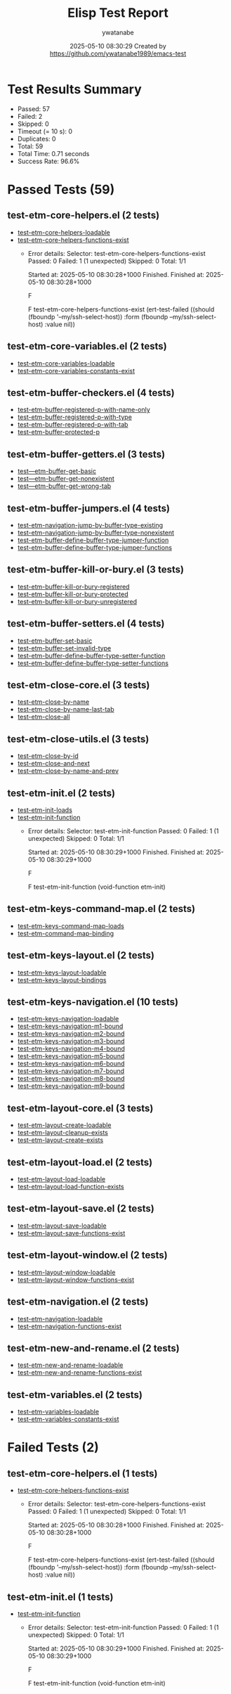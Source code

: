 #+TITLE: Elisp Test Report
#+AUTHOR: ywatanabe
#+DATE: 2025-05-10 08:30:29 Created by https://github.com/ywatanabe1989/emacs-test

* Test Results Summary

- Passed: 57
- Failed: 2
- Skipped: 0
- Timeout (= 10 s): 0
- Duplicates: 0
- Total: 59
- Total Time: 0.71 seconds
- Success Rate: 96.6%

* Passed Tests (59)
** test-etm-core-helpers.el (2 tests)
- [[file:tests/etm-core/test-etm-core-helpers.el::test-etm-core-helpers-loadable][test-etm-core-helpers-loadable]]
- [[file:tests/etm-core/test-etm-core-helpers.el::test-etm-core-helpers-functions-exist][test-etm-core-helpers-functions-exist]]
  + Error details:
    Selector: test-etm-core-helpers-functions-exist
    Passed:  0
    Failed:  1 (1 unexpected)
    Skipped: 0
    Total:   1/1
    
    Started at:   2025-05-10 08:30:28+1000
    Finished.
    Finished at:  2025-05-10 08:30:28+1000
    
    F
    
    F test-etm-core-helpers-functions-exist
        (ert-test-failed
         ((should (fboundp '--my/ssh-select-host)) :form
          (fboundp --my/ssh-select-host) :value nil))
    
    
    
** test-etm-core-variables.el (2 tests)
- [[file:tests/etm-core/test-etm-core-variables.el::test-etm-core-variables-loadable][test-etm-core-variables-loadable]]
- [[file:tests/etm-core/test-etm-core-variables.el::test-etm-core-variables-constants-exist][test-etm-core-variables-constants-exist]]
** test-etm-buffer-checkers.el (4 tests)
- [[file:tests/test-etm-buffer-checkers.el::test-etm-buffer-registered-p-with-name-only][test-etm-buffer-registered-p-with-name-only]]
- [[file:tests/test-etm-buffer-checkers.el::test-etm-buffer-registered-p-with-type][test-etm-buffer-registered-p-with-type]]
- [[file:tests/test-etm-buffer-checkers.el::test-etm-buffer-registered-p-with-tab][test-etm-buffer-registered-p-with-tab]]
- [[file:tests/test-etm-buffer-checkers.el::test-etm-buffer-protected-p][test-etm-buffer-protected-p]]
** test-etm-buffer-getters.el (3 tests)
- [[file:tests/test-etm-buffer-getters.el::test---etm-buffer-get-basic][test---etm-buffer-get-basic]]
- [[file:tests/test-etm-buffer-getters.el::test---etm-buffer-get-nonexistent][test---etm-buffer-get-nonexistent]]
- [[file:tests/test-etm-buffer-getters.el::test---etm-buffer-get-wrong-tab][test---etm-buffer-get-wrong-tab]]
** test-etm-buffer-jumpers.el (4 tests)
- [[file:tests/test-etm-buffer-jumpers.el::test-etm-navigation-jump-by-buffer-type-existing][test-etm-navigation-jump-by-buffer-type-existing]]
- [[file:tests/test-etm-buffer-jumpers.el::test-etm-navigation-jump-by-buffer-type-nonexistent][test-etm-navigation-jump-by-buffer-type-nonexistent]]
- [[file:tests/test-etm-buffer-jumpers.el::test-etm-buffer-define-buffer-type-jumper-function][test-etm-buffer-define-buffer-type-jumper-function]]
- [[file:tests/test-etm-buffer-jumpers.el::test-etm-buffer-define-buffer-type-jumper-functions][test-etm-buffer-define-buffer-type-jumper-functions]]
** test-etm-buffer-kill-or-bury.el (3 tests)
- [[file:tests/test-etm-buffer-kill-or-bury.el::test-etm-buffer-kill-or-bury-registered][test-etm-buffer-kill-or-bury-registered]]
- [[file:tests/test-etm-buffer-kill-or-bury.el::test-etm-buffer-kill-or-bury-protected][test-etm-buffer-kill-or-bury-protected]]
- [[file:tests/test-etm-buffer-kill-or-bury.el::test-etm-buffer-kill-or-bury-unregistered][test-etm-buffer-kill-or-bury-unregistered]]
** test-etm-buffer-setters.el (4 tests)
- [[file:tests/test-etm-buffer-setters.el::test-etm-buffer-set-basic][test-etm-buffer-set-basic]]
- [[file:tests/test-etm-buffer-setters.el::test-etm-buffer-set-invalid-type][test-etm-buffer-set-invalid-type]]
- [[file:tests/test-etm-buffer-setters.el::test-etm-buffer-define-buffer-type-setter-function][test-etm-buffer-define-buffer-type-setter-function]]
- [[file:tests/test-etm-buffer-setters.el::test-etm-buffer-define-buffer-type-setter-functions][test-etm-buffer-define-buffer-type-setter-functions]]
** test-etm-close-core.el (3 tests)
- [[file:tests/test-etm-close-core.el::test-etm-close-by-name][test-etm-close-by-name]]
- [[file:tests/test-etm-close-core.el::test-etm-close-by-name-last-tab][test-etm-close-by-name-last-tab]]
- [[file:tests/test-etm-close-core.el::test-etm-close-all][test-etm-close-all]]
** test-etm-close-utils.el (3 tests)
- [[file:tests/test-etm-close-utils.el::test-etm-close-by-id][test-etm-close-by-id]]
- [[file:tests/test-etm-close-utils.el::test-etm-close-and-next][test-etm-close-and-next]]
- [[file:tests/test-etm-close-utils.el::test-etm-close-by-name-and-prev][test-etm-close-by-name-and-prev]]
** test-etm-init.el (2 tests)
- [[file:tests/test-etm-init.el::test-etm-init-loads][test-etm-init-loads]]
- [[file:tests/test-etm-init.el::test-etm-init-function][test-etm-init-function]]
  + Error details:
    Selector: test-etm-init-function
    Passed:  0
    Failed:  1 (1 unexpected)
    Skipped: 0
    Total:   1/1
    
    Started at:   2025-05-10 08:30:29+1000
    Finished.
    Finished at:  2025-05-10 08:30:29+1000
    
    F
    
    F test-etm-init-function
        (void-function etm-init)
    
    
    
** test-etm-keys-command-map.el (2 tests)
- [[file:tests/test-etm-keys-command-map.el::test-etm-keys-command-map-loads][test-etm-keys-command-map-loads]]
- [[file:tests/test-etm-keys-command-map.el::test-etm-command-map-binding][test-etm-command-map-binding]]
** test-etm-keys-layout.el (2 tests)
- [[file:tests/test-etm-keys-layout.el::test-etm-keys-layout-loadable][test-etm-keys-layout-loadable]]
- [[file:tests/test-etm-keys-layout.el::test-etm-keys-layout-bindings][test-etm-keys-layout-bindings]]
** test-etm-keys-navigation.el (10 tests)
- [[file:tests/test-etm-keys-navigation.el::test-etm-keys-navigation-loadable][test-etm-keys-navigation-loadable]]
- [[file:tests/test-etm-keys-navigation.el::test-etm-keys-navigation-m1-bound][test-etm-keys-navigation-m1-bound]]
- [[file:tests/test-etm-keys-navigation.el::test-etm-keys-navigation-m2-bound][test-etm-keys-navigation-m2-bound]]
- [[file:tests/test-etm-keys-navigation.el::test-etm-keys-navigation-m3-bound][test-etm-keys-navigation-m3-bound]]
- [[file:tests/test-etm-keys-navigation.el::test-etm-keys-navigation-m4-bound][test-etm-keys-navigation-m4-bound]]
- [[file:tests/test-etm-keys-navigation.el::test-etm-keys-navigation-m5-bound][test-etm-keys-navigation-m5-bound]]
- [[file:tests/test-etm-keys-navigation.el::test-etm-keys-navigation-m6-bound][test-etm-keys-navigation-m6-bound]]
- [[file:tests/test-etm-keys-navigation.el::test-etm-keys-navigation-m7-bound][test-etm-keys-navigation-m7-bound]]
- [[file:tests/test-etm-keys-navigation.el::test-etm-keys-navigation-m8-bound][test-etm-keys-navigation-m8-bound]]
- [[file:tests/test-etm-keys-navigation.el::test-etm-keys-navigation-m9-bound][test-etm-keys-navigation-m9-bound]]
** test-etm-layout-core.el (3 tests)
- [[file:tests/test-etm-layout-core.el::test-etm-layout-create-loadable][test-etm-layout-create-loadable]]
- [[file:tests/test-etm-layout-core.el::test-etm-layout-cleanup-exists][test-etm-layout-cleanup-exists]]
- [[file:tests/test-etm-layout-core.el::test-etm-layout-create-exists][test-etm-layout-create-exists]]
** test-etm-layout-load.el (2 tests)
- [[file:tests/test-etm-layout-load.el::test-etm-layout-load-loadable][test-etm-layout-load-loadable]]
- [[file:tests/test-etm-layout-load.el::test-etm-layout-load-function-exists][test-etm-layout-load-function-exists]]
** test-etm-layout-save.el (2 tests)
- [[file:tests/test-etm-layout-save.el::test-etm-layout-save-loadable][test-etm-layout-save-loadable]]
- [[file:tests/test-etm-layout-save.el::test-etm-layout-save-functions-exist][test-etm-layout-save-functions-exist]]
** test-etm-layout-window.el (2 tests)
- [[file:tests/test-etm-layout-window.el::test-etm-layout-window-loadable][test-etm-layout-window-loadable]]
- [[file:tests/test-etm-layout-window.el::test-etm-layout-window-functions-exist][test-etm-layout-window-functions-exist]]
** test-etm-navigation.el (2 tests)
- [[file:tests/test-etm-navigation.el::test-etm-navigation-loadable][test-etm-navigation-loadable]]
- [[file:tests/test-etm-navigation.el::test-etm-navigation-functions-exist][test-etm-navigation-functions-exist]]
** test-etm-new-and-rename.el (2 tests)
- [[file:tests/test-etm-new-and-rename.el::test-etm-new-and-rename-loadable][test-etm-new-and-rename-loadable]]
- [[file:tests/test-etm-new-and-rename.el::test-etm-new-and-rename-functions-exist][test-etm-new-and-rename-functions-exist]]
** test-etm-variables.el (2 tests)
- [[file:tests/test-etm-variables.el::test-etm-variables-loadable][test-etm-variables-loadable]]
- [[file:tests/test-etm-variables.el::test-etm-variables-constants-exist][test-etm-variables-constants-exist]]
* Failed Tests (2)
** test-etm-core-helpers.el (1 tests)
- [[file:tests/etm-core/test-etm-core-helpers.el::test-etm-core-helpers-functions-exist][test-etm-core-helpers-functions-exist]]
  + Error details:
    Selector: test-etm-core-helpers-functions-exist
    Passed:  0
    Failed:  1 (1 unexpected)
    Skipped: 0
    Total:   1/1
    
    Started at:   2025-05-10 08:30:28+1000
    Finished.
    Finished at:  2025-05-10 08:30:28+1000
    
    F
    
    F test-etm-core-helpers-functions-exist
        (ert-test-failed
         ((should (fboundp '--my/ssh-select-host)) :form
          (fboundp --my/ssh-select-host) :value nil))
    
    
    
** test-etm-init.el (1 tests)
- [[file:tests/test-etm-init.el::test-etm-init-function][test-etm-init-function]]
  + Error details:
    Selector: test-etm-init-function
    Passed:  0
    Failed:  1 (1 unexpected)
    Skipped: 0
    Total:   1/1
    
    Started at:   2025-05-10 08:30:29+1000
    Finished.
    Finished at:  2025-05-10 08:30:29+1000
    
    F
    
    F test-etm-init-function
        (void-function etm-init)
    
    
    

